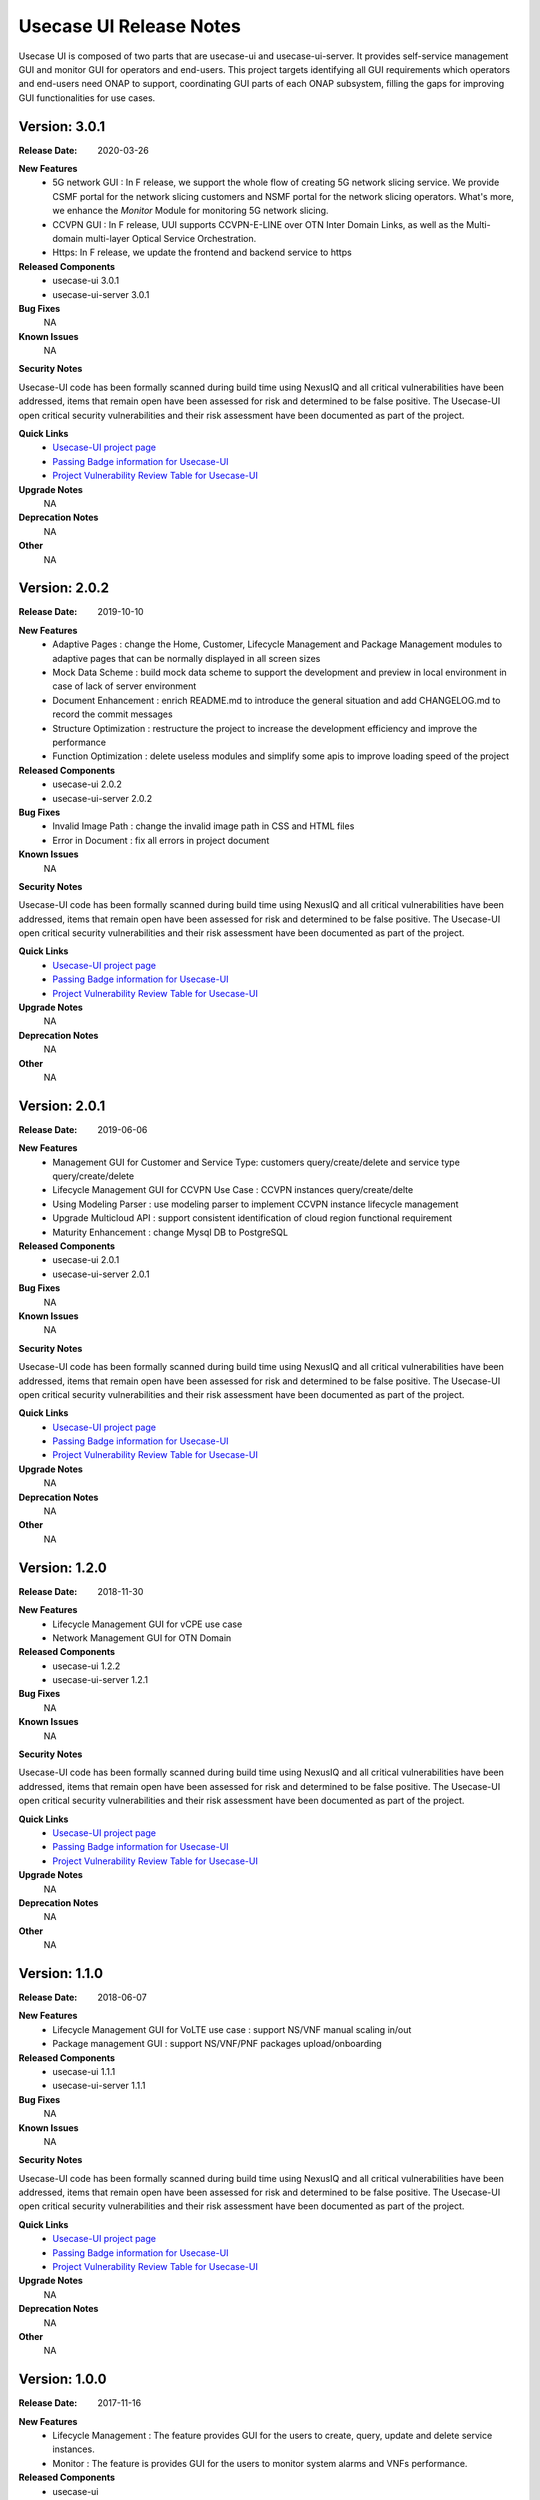 .. This work is licensed under a Creative Commons Attribution 4.0 International License.
.. http://creativecommons.org/licenses/by/4.0


Usecase UI Release Notes
========================

Usecase UI is composed of two parts that are usecase-ui and usecase-ui-server. 
It provides self-service management GUI and monitor GUI for operators and end-users. 
This project targets identifying all GUI requirements which operators and end-users need ONAP to support, 
coordinating GUI parts of each ONAP subsystem, filling the gaps for improving GUI functionalities for use cases.

Version: 3.0.1
--------------

:Release Date: 2020-03-26

**New Features**
 - 5G network GUI : In F release, we support the whole flow of creating 5G network slicing service. We provide CSMF portal for the network slicing customers and NSMF portal for the network slicing operators. What's more, we enhance the *Monitor* Module for monitoring 5G network slicing.
 - CCVPN GUI : In F release, UUI supports CCVPN-E-LINE over OTN Inter Domain Links, as well as the Multi-domain multi-layer Optical Service Orchestration.
 - Https: In F release, we update the frontend and backend service to https
 
**Released Components**
 - usecase-ui  3.0.1
 - usecase-ui-server  3.0.1

**Bug Fixes**
	NA

**Known Issues**
	NA

**Security Notes**

Usecase-UI code has been formally scanned during build time using NexusIQ and all critical vulnerabilities have been addressed, 
items that remain open have been assessed for risk and determined to be false positive. 
The Usecase-UI open critical security vulnerabilities and their risk assessment have been documented as part of the project.

**Quick Links**
 - `Usecase-UI project page <https://wiki.onap.org/display/DW/Usecase+UI+Project>`_
 - `Passing Badge information for Usecase-UI <https://bestpractices.coreinfrastructure.org/en/projects/1759>`_
 - `Project Vulnerability Review Table for Usecase-UI <https://wiki.onap.org/pages/viewpage.action?pageId=51282547>`__

**Upgrade Notes**
	NA

**Deprecation Notes**
	NA

**Other**
	NA


Version: 2.0.2
--------------

:Release Date: 2019-10-10

**New Features**
 - Adaptive Pages : change the Home, Customer, Lifecycle Management and Package Management modules to adaptive pages that can be normally displayed in all screen sizes
 - Mock Data Scheme : build mock data scheme to support the development and preview in local environment in case of lack of server environment
 - Document Enhancement : enrich README.md to introduce the general situation and add CHANGELOG.md to record the commit messages
 - Structure Optimization : restructure the project to increase the development efficiency and improve the performance
 - Function Optimization : delete useless modules and simplify some apis to improve loading speed of the project
 

**Released Components**
 - usecase-ui  2.0.2
 - usecase-ui-server  2.0.2

**Bug Fixes**
 - Invalid Image Path : change the invalid image path in CSS and HTML files
 - Error in Document : fix all errors in project document

**Known Issues**
	NA

**Security Notes**

Usecase-UI code has been formally scanned during build time using NexusIQ and all critical vulnerabilities have been addressed, 
items that remain open have been assessed for risk and determined to be false positive. 
The Usecase-UI open critical security vulnerabilities and their risk assessment have been documented as part of the project.

**Quick Links**
 - `Usecase-UI project page <https://wiki.onap.org/display/DW/Usecase+UI+Project>`_
 - `Passing Badge information for Usecase-UI <https://bestpractices.coreinfrastructure.org/en/projects/1759>`_
 - `Project Vulnerability Review Table for Usecase-UI <https://wiki.onap.org/pages/viewpage.action?pageId=51282547>`__

**Upgrade Notes**
	NA

**Deprecation Notes**
	NA

**Other**
	NA


Version: 2.0.1
--------------

:Release Date: 2019-06-06

**New Features**
 - Management GUI for Customer and Service Type: customers query/create/delete and service type query/create/delete
 - Lifecycle Management GUI for CCVPN Use Case : CCVPN instances query/create/delte
 - Using Modeling Parser : use modeling parser to implement CCVPN instance lifecycle management
 - Upgrade Multicloud API : support consistent identification of cloud region functional requirement
 - Maturity Enhancement : change Mysql DB to PostgreSQL

**Released Components**
 - usecase-ui  2.0.1
 - usecase-ui-server  2.0.1

**Bug Fixes**
	NA

**Known Issues**
	NA

**Security Notes**

Usecase-UI code has been formally scanned during build time using NexusIQ and all critical vulnerabilities have been addressed, 
items that remain open have been assessed for risk and determined to be false positive. 
The Usecase-UI open critical security vulnerabilities and their risk assessment have been documented as part of the project.

**Quick Links**
 - `Usecase-UI project page <https://wiki.onap.org/display/DW/Usecase+UI+Project>`_
 - `Passing Badge information for Usecase-UI <https://bestpractices.coreinfrastructure.org/en/projects/1759>`_
 - `Project Vulnerability Review Table for Usecase-UI <https://wiki.onap.org/pages/viewpage.action?pageId=51282547>`__

**Upgrade Notes**
	NA

**Deprecation Notes**
	NA

**Other**
	NA


Version: 1.2.0
--------------

:Release Date: 2018-11-30

**New Features**
 - Lifecycle Management GUI for vCPE use case
 - Network Management GUI for OTN Domain

**Released Components**
 - usecase-ui  1.2.2
 - usecase-ui-server  1.2.1

**Bug Fixes**
	NA

**Known Issues**
	NA

**Security Notes**

Usecase-UI code has been formally scanned during build time using NexusIQ and all critical vulnerabilities have been addressed, 
items that remain open have been assessed for risk and determined to be false positive. 
The Usecase-UI open critical security vulnerabilities and their risk assessment have been documented as part of the project.

**Quick Links**
 - `Usecase-UI project page <https://wiki.onap.org/display/DW/Usecase+UI+Project>`_
 - `Passing Badge information for Usecase-UI <https://bestpractices.coreinfrastructure.org/en/projects/1759>`_
 - `Project Vulnerability Review Table for Usecase-UI <https://wiki.onap.org/pages/viewpage.action?pageId=45285810>`__

**Upgrade Notes**
	NA

**Deprecation Notes**
	NA

**Other**
	NA


Version: 1.1.0
--------------

:Release Date: 2018-06-07

**New Features**
 - Lifecycle Management GUI for VoLTE use case : support NS/VNF manual scaling in/out
 - Package management GUI : support NS/VNF/PNF packages upload/onboarding

**Released Components**
 - usecase-ui  1.1.1
 - usecase-ui-server  1.1.1

**Bug Fixes**
	NA

**Known Issues**
	NA

**Security Notes**

Usecase-UI code has been formally scanned during build time using NexusIQ and all critical vulnerabilities have been addressed, 
items that remain open have been assessed for risk and determined to be false positive. 
The Usecase-UI open critical security vulnerabilities and their risk assessment have been documented as part of the project.

**Quick Links**
 - `Usecase-UI project page <https://wiki.onap.org/display/DW/Usecase+UI+Project>`_
 - `Passing Badge information for Usecase-UI <https://bestpractices.coreinfrastructure.org/en/projects/1759>`_
 - `Project Vulnerability Review Table for Usecase-UI <https://wiki.onap.org/pages/viewpage.action?pageId=41419068>`__

**Upgrade Notes**
	NA

**Deprecation Notes**
	NA

**Other**
	NA


Version: 1.0.0
--------------

:Release Date: 2017-11-16

**New Features**
 - Lifecycle Management : The feature provides GUI for the users to create, query, update and delete service instances.
 - Monitor : The feature is provides GUI for the users to monitor system alarms and VNFs performance.

**Released Components**
 - usecase-ui
 - usecase-ui-server

**Bug Fixes**
	NA

**Known Issues**
	NA

**Security Notes**
	NA

**Upgrade Notes**
	This is the inital release.

**Deprecation Notes**
	NA

**Other**
	NA

===========

End of Release Notes

